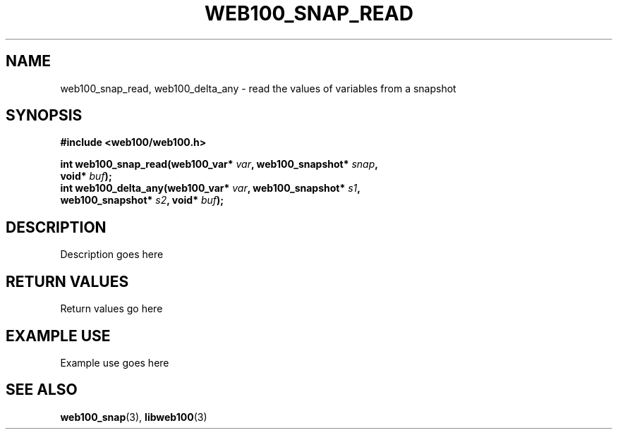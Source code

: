 .\" $Id: web100_snap_read.3,v 1.1 2002/09/05 21:28:04 engelhar Exp $
.TH WEB100_SNAP_READ 3 "5 September 2002" "Web100 Userland" "Web100"
.SH NAME
web100_snap_read, web100_delta_any \- read the values of variables from
a snapshot
.SH SYNOPSIS
.B #include <web100/web100.h>
.PP
.nf
.BI "int web100_snap_read(web100_var* " var ", web100_snapshot* " snap ","
.BI "                     void* " buf ");"
.BI "int web100_delta_any(web100_var* " var ", web100_snapshot* " s1 ","
.BI "                     web100_snapshot* " s2 ", void* " buf ");"
.fi
.SH DESCRIPTION
Description goes here
.SH RETURN VALUES
Return values go here
.SH EXAMPLE USE
Example use goes here
.SH SEE ALSO
.BR web100_snap (3),
.BR libweb100 (3)
